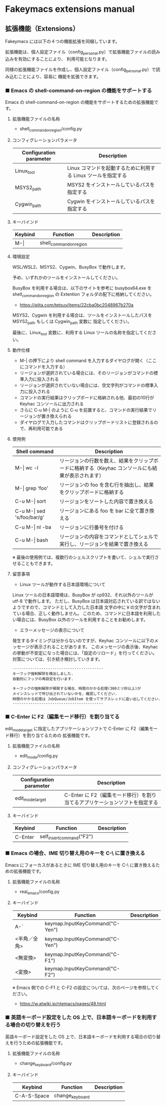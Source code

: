 #+STARTUP: showall indent

* Fakeymacs extensions manual

** 拡張機能（Extensions）

Fakeymacs には以下の４つの機能拡張を同梱しています。

拡張機能は、個人設定ファイル（config_personal.py）で拡張機能ファイルの読み込みを有効にすることにより、
利用可能となります。

同様の拡張機能ファイルを作成し、個人設定ファイル（config_personal.py）で読み込むことにより、容易に
機能を拡張できます。

*** ■ Emacs の shell-command-on-region の機能をサポートする

Emacs の shell-command-on-region の機能をサポートするための拡張機能です。

**** 拡張機能ファイルの名称

- shell_command_on_region/config.py

**** コンフィグレーションパラメータ

|-------------------------+---------------------------------------------------------------|
| Configuration parameter | Description                                                   |
|-------------------------+---------------------------------------------------------------|
| Linux_tool              | Linux コマンドを起動するために利用する Linux ツールを指定する |
| MSYS2_path              | MSYS2 をインストールしているパスを指定する                    |
| Cygwin_path             | Cygwin をインストールしているパスを指定する                   |
|-------------------------+---------------------------------------------------------------|

**** キーバインド

|---------+-------------------------+-------------|
| Keybind | Function                | Description |
|---------+-------------------------+-------------|
| M-\vert | shell_command_on_region |             |
|---------+-------------------------+-------------|

**** 環境設定

WSL/WSL2、MSYS2、Cygwin、BusyBox で動作します。

予め、いずれかのツールをインストールしてください。

BusyBox を利用する場合は、以下のサイトを参考に busybox64.exe を shell_command_on_region の Extention
フォルダの配下に格納してください。

- https://qiita.com/tetsuy/items/22cba0bc2048967b270a

MSYS2、Cygwin を利用する場合は、ツールをインストールしたパスを MSYS2_path もしくは Cygwin_path 変数に
指定してください。

最後に、Linux_tool 変数に、利用する Linux ツールの名称を指定してください。

**** 動作仕様

- M-| の押下により shell command を入力するダイヤログが開く（ここにコマンドを入力する）
- リージョンが選択されている場合には、そのリージョンがコマンドの標準入力に投入される
- リージョンが選択されていない場合には、空文字列がコマンドの標準入力に投入される
- コマンドの実行結果はクリップボードに格納される他、最初の10行が Keyhac コンソールに出力される
- さらに C-u M-| のように C-u を前置すると、コマンドの実行結果でリージョンが置き換えられる
- ダイヤログで入力したコマンドはクリップボードリストに登録されるので、再利用可能である

**** 使用例

|-------------------------------+---------------------------------------------------------------------------------------------------|
| Shell command                 | Description                                                                                       |
|-------------------------------+---------------------------------------------------------------------------------------------------|
| M-\vert wc -l                 | リージョンの行数を数え、結果をクリップボードに格納する（Keyhac コンソールにも結果が表示されます） |
| M-\vert grep 'foo'            | リージョンの foo を含む行を抽出し、結果をクリップボードに格納する                                 |
| C-u M-\vert sort              | リージョンをソートした内容で置き換える                                                            |
| C-u M-\vert sed 's/foo/bar/g' | リージョンにある foo を bar に全て置き換える                                                      |
| C-u M-\vert nl -ba            | リージョンに行番号を付ける                                                                        |
| C-u M-\vert bash              | リージョンの内容をコマンドとしてシェルで実行し、リージョンを結果で置き換える                      |
|-------------------------------+---------------------------------------------------------------------------------------------------|

※ 最後の使用例では、複数行のシェルスクリプトを書いて、シェルで実行させることもできます。

**** 留意事項

- Linux ツールが動作する日本語環境について

Linux ツールの日本語環境は、BusyBox が cp932、それ以外のツールが utf-8 で動作します。
ただし、BusyBox は日本語対応されている訳ではないようですので、コマンドとして入力した日本語
文字の中に￥の文字が含まれている場合、正しく動作しません。
このため、コマンドに日本語を利用したい場合には、BusyBox 以外のツールを利用することをお勧めします。

- エラーメッセージの表示について

発生するタイミングは分からないのですが、Keyhac コンソールに以下のメッセージが表示されることがあります。
このメッセージの表示後、Keyhac の挙動が不安定になった場合には、「設定のリロード」を行ってください。
対策については、引き続き検討していきます。

#+BEGIN_EXAMPLE
-----------------------------------------
キーフック強制解除を検出しました.
自動的にフックの再設定を行います.

キーフックの強制解除が頻発する場合、時間のかかる処理(300ミリ秒以上)が
メインスレッドで呼び出されていないかを、確認してください.
時間のかかる処理は JobQueue/JobItem を使ってサブスレッドに追い出してください.
-----------------------------------------
#+END_EXAMPLE

*** ■ C-Enter に F2（編集モード移行）を割り当てる

edit_mode_target に指定したアプリケーションソフトで C-Enter に F2（編集モード移行）を割り当てるための
拡張機能です。

**** 拡張機能ファイルの名称

- edit_mode/config.py

**** コンフィグレーションパラメータ

|-------------------------+-----------------------------------------------------------------------------|
| Configuration parameter | Description                                                                 |
|-------------------------+-----------------------------------------------------------------------------|
| edit_mode_target        | C-Enter に F2（編集モード移行）を割り当てるアプリケーションソフトを指定する |
|-------------------------+-----------------------------------------------------------------------------|

**** キーバインド

|---------+---------------------------+-------------|
| Keybind | Function                  | Description |
|---------+---------------------------+-------------|
| C-Enter | self_insert_command("F2") |             |
|---------+---------------------------+-------------|

*** ■ Emacs の場合、IME 切り替え用のキーを C-\ に置き換える

Emacs にフォーカスがあるときに IME 切り替え用のキーを C-\ に置き換えるための拡張機能です。

**** 拡張機能ファイルの名称

- real_emacs/config.py

**** キーバインド

|--------------+---------------------------------+-------------|
| Keybind      | Function                        | Description |
|--------------+---------------------------------+-------------|
| A-`          | keymap.InputKeyCommand("C-Yen") |             |
| <半角／全角> | keymap.InputKeyCommand("C-Yen") |             |
| <無変換>     | keymap.InputKeyCommand("C-F1")  |             |
| <変換>       | keymap.InputKeyCommand("C-F2")  |             |
|--------------+---------------------------------+-------------|

※ Emacs 側での C-F1 と C-F2 の設定については、次のページを参照してください。
- https://w.atwiki.jp/ntemacs/pages/48.html

*** ■ 英語キーボード設定をした OS 上で、日本語キーボードを利用する場合の切り替えを行う

英語キーボード設定をした OS 上で、日本語キーボードを利用する場合の切り替えを行うための拡張機能です。

**** 拡張機能ファイルの名称

- change_keyboard/config.py

**** キーバインド

|-------------+-----------------+-------------|
| Keybind     | Function        | Description |
|-------------+-----------------+-------------|
| C-A-S-Space | change_keyboard |             |
|-------------+-----------------+-------------|

